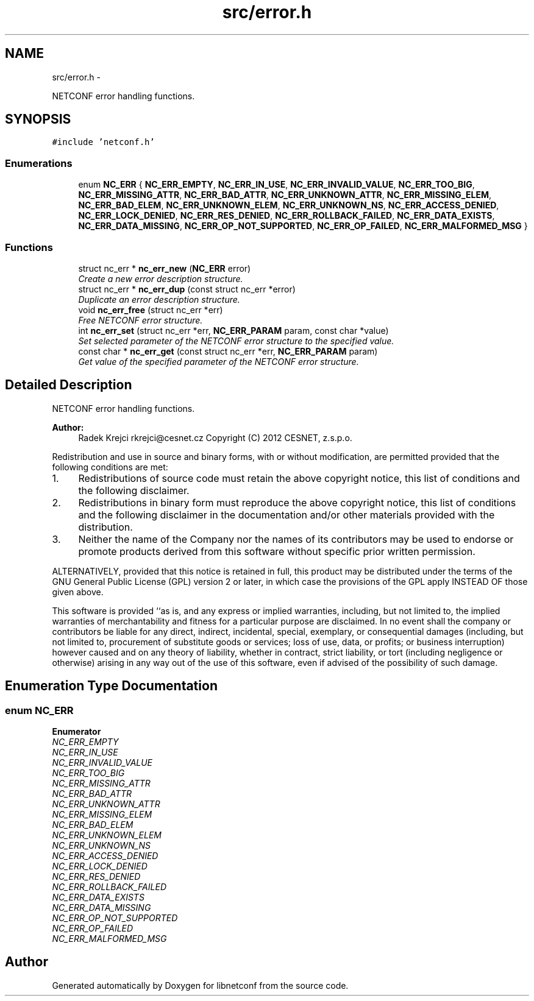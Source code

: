 .TH "src/error.h" 3 "Fri Jun 7 2013" "Version 0.5.0" "libnetconf" \" -*- nroff -*-
.ad l
.nh
.SH NAME
src/error.h \- 
.PP
NETCONF error handling functions\&.  

.SH SYNOPSIS
.br
.PP
\fC#include 'netconf\&.h'\fP
.br

.SS "Enumerations"

.in +1c
.ti -1c
.RI "enum \fBNC_ERR\fP { \fBNC_ERR_EMPTY\fP, \fBNC_ERR_IN_USE\fP, \fBNC_ERR_INVALID_VALUE\fP, \fBNC_ERR_TOO_BIG\fP, \fBNC_ERR_MISSING_ATTR\fP, \fBNC_ERR_BAD_ATTR\fP, \fBNC_ERR_UNKNOWN_ATTR\fP, \fBNC_ERR_MISSING_ELEM\fP, \fBNC_ERR_BAD_ELEM\fP, \fBNC_ERR_UNKNOWN_ELEM\fP, \fBNC_ERR_UNKNOWN_NS\fP, \fBNC_ERR_ACCESS_DENIED\fP, \fBNC_ERR_LOCK_DENIED\fP, \fBNC_ERR_RES_DENIED\fP, \fBNC_ERR_ROLLBACK_FAILED\fP, \fBNC_ERR_DATA_EXISTS\fP, \fBNC_ERR_DATA_MISSING\fP, \fBNC_ERR_OP_NOT_SUPPORTED\fP, \fBNC_ERR_OP_FAILED\fP, \fBNC_ERR_MALFORMED_MSG\fP }"
.br
.in -1c
.SS "Functions"

.in +1c
.ti -1c
.RI "struct nc_err * \fBnc_err_new\fP (\fBNC_ERR\fP error)"
.br
.RI "\fICreate a new error description structure\&. \fP"
.ti -1c
.RI "struct nc_err * \fBnc_err_dup\fP (const struct nc_err *error)"
.br
.RI "\fIDuplicate an error description structure\&. \fP"
.ti -1c
.RI "void \fBnc_err_free\fP (struct nc_err *err)"
.br
.RI "\fIFree NETCONF error structure\&. \fP"
.ti -1c
.RI "int \fBnc_err_set\fP (struct nc_err *err, \fBNC_ERR_PARAM\fP param, const char *value)"
.br
.RI "\fISet selected parameter of the NETCONF error structure to the specified value\&. \fP"
.ti -1c
.RI "const char * \fBnc_err_get\fP (const struct nc_err *err, \fBNC_ERR_PARAM\fP param)"
.br
.RI "\fIGet value of the specified parameter of the NETCONF error structure\&. \fP"
.in -1c
.SH "Detailed Description"
.PP 
NETCONF error handling functions\&. 

\fBAuthor:\fP
.RS 4
Radek Krejci rkrejci@cesnet.cz Copyright (C) 2012 CESNET, z\&.s\&.p\&.o\&.
.RE
.PP
Redistribution and use in source and binary forms, with or without modification, are permitted provided that the following conditions are met:
.IP "1." 4
Redistributions of source code must retain the above copyright notice, this list of conditions and the following disclaimer\&.
.IP "2." 4
Redistributions in binary form must reproduce the above copyright notice, this list of conditions and the following disclaimer in the documentation and/or other materials provided with the distribution\&.
.IP "3." 4
Neither the name of the Company nor the names of its contributors may be used to endorse or promote products derived from this software without specific prior written permission\&.
.PP
.PP
ALTERNATIVELY, provided that this notice is retained in full, this product may be distributed under the terms of the GNU General Public License (GPL) version 2 or later, in which case the provisions of the GPL apply INSTEAD OF those given above\&.
.PP
This software is provided ``as is, and any express or implied warranties, including, but not limited to, the implied warranties of merchantability and fitness for a particular purpose are disclaimed\&. In no event shall the company or contributors be liable for any direct, indirect, incidental, special, exemplary, or consequential damages (including, but not limited to, procurement of substitute goods or services; loss of use, data, or profits; or business interruption) however caused and on any theory of liability, whether in contract, strict liability, or tort (including negligence or otherwise) arising in any way out of the use of this software, even if advised of the possibility of such damage\&. 
.SH "Enumeration Type Documentation"
.PP 
.SS "enum \fBNC_ERR\fP"

.PP
\fBEnumerator\fP
.in +1c
.TP
\fB\fINC_ERR_EMPTY \fP\fP
.TP
\fB\fINC_ERR_IN_USE \fP\fP
.TP
\fB\fINC_ERR_INVALID_VALUE \fP\fP
.TP
\fB\fINC_ERR_TOO_BIG \fP\fP
.TP
\fB\fINC_ERR_MISSING_ATTR \fP\fP
.TP
\fB\fINC_ERR_BAD_ATTR \fP\fP
.TP
\fB\fINC_ERR_UNKNOWN_ATTR \fP\fP
.TP
\fB\fINC_ERR_MISSING_ELEM \fP\fP
.TP
\fB\fINC_ERR_BAD_ELEM \fP\fP
.TP
\fB\fINC_ERR_UNKNOWN_ELEM \fP\fP
.TP
\fB\fINC_ERR_UNKNOWN_NS \fP\fP
.TP
\fB\fINC_ERR_ACCESS_DENIED \fP\fP
.TP
\fB\fINC_ERR_LOCK_DENIED \fP\fP
.TP
\fB\fINC_ERR_RES_DENIED \fP\fP
.TP
\fB\fINC_ERR_ROLLBACK_FAILED \fP\fP
.TP
\fB\fINC_ERR_DATA_EXISTS \fP\fP
.TP
\fB\fINC_ERR_DATA_MISSING \fP\fP
.TP
\fB\fINC_ERR_OP_NOT_SUPPORTED \fP\fP
.TP
\fB\fINC_ERR_OP_FAILED \fP\fP
.TP
\fB\fINC_ERR_MALFORMED_MSG \fP\fP
.SH "Author"
.PP 
Generated automatically by Doxygen for libnetconf from the source code\&.
